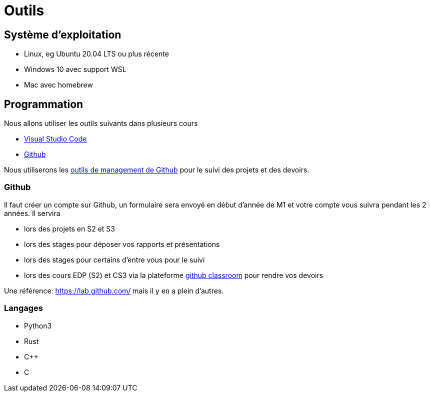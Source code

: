 = Outils 
:page-role: home


== Système d'exploitation
- Linux, eg Ubuntu 20.04 LTS ou plus récente
- Windows 10 avec support WSL
- Mac avec homebrew 

== Programmation

Nous allons utiliser les outils suivants dans plusieurs cours

- https://code.visualstudio.com/[Visual Studio Code]
- https://github.com[Github]

Nous utiliserons les https://github.com/features/issues[outils de management de Github] pour le suivi des projets et des devoirs.

=== Github

Il faut créer un compte sur Github, un formulaire sera envoyé en début d'année de M1 et votre compte vous suivra pendant les 2 années.
Il servira

- lors des projets en S2 et S3
- lors des stages pour déposer vos rapports et présentations
- lors des stages pour certains d'entre vous pour le suivi 
- lors des cours EDP (S2) et CS3 via la plateforme https://classroom.github.com[github classroom] pour rendre vos devoirs 

Une référence: https://lab.github.com/ mais il y en a plein d'autres.

=== Langages

- Python3
- Rust
- C{pp}
- C
